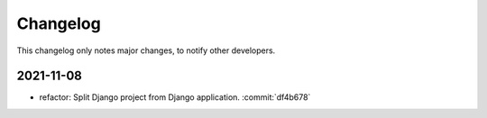 Changelog
=========

This changelog only notes major changes, to notify other developers.

2021-11-08
----------

-  refactor: Split Django project from Django application. :commit:`df4b678`

